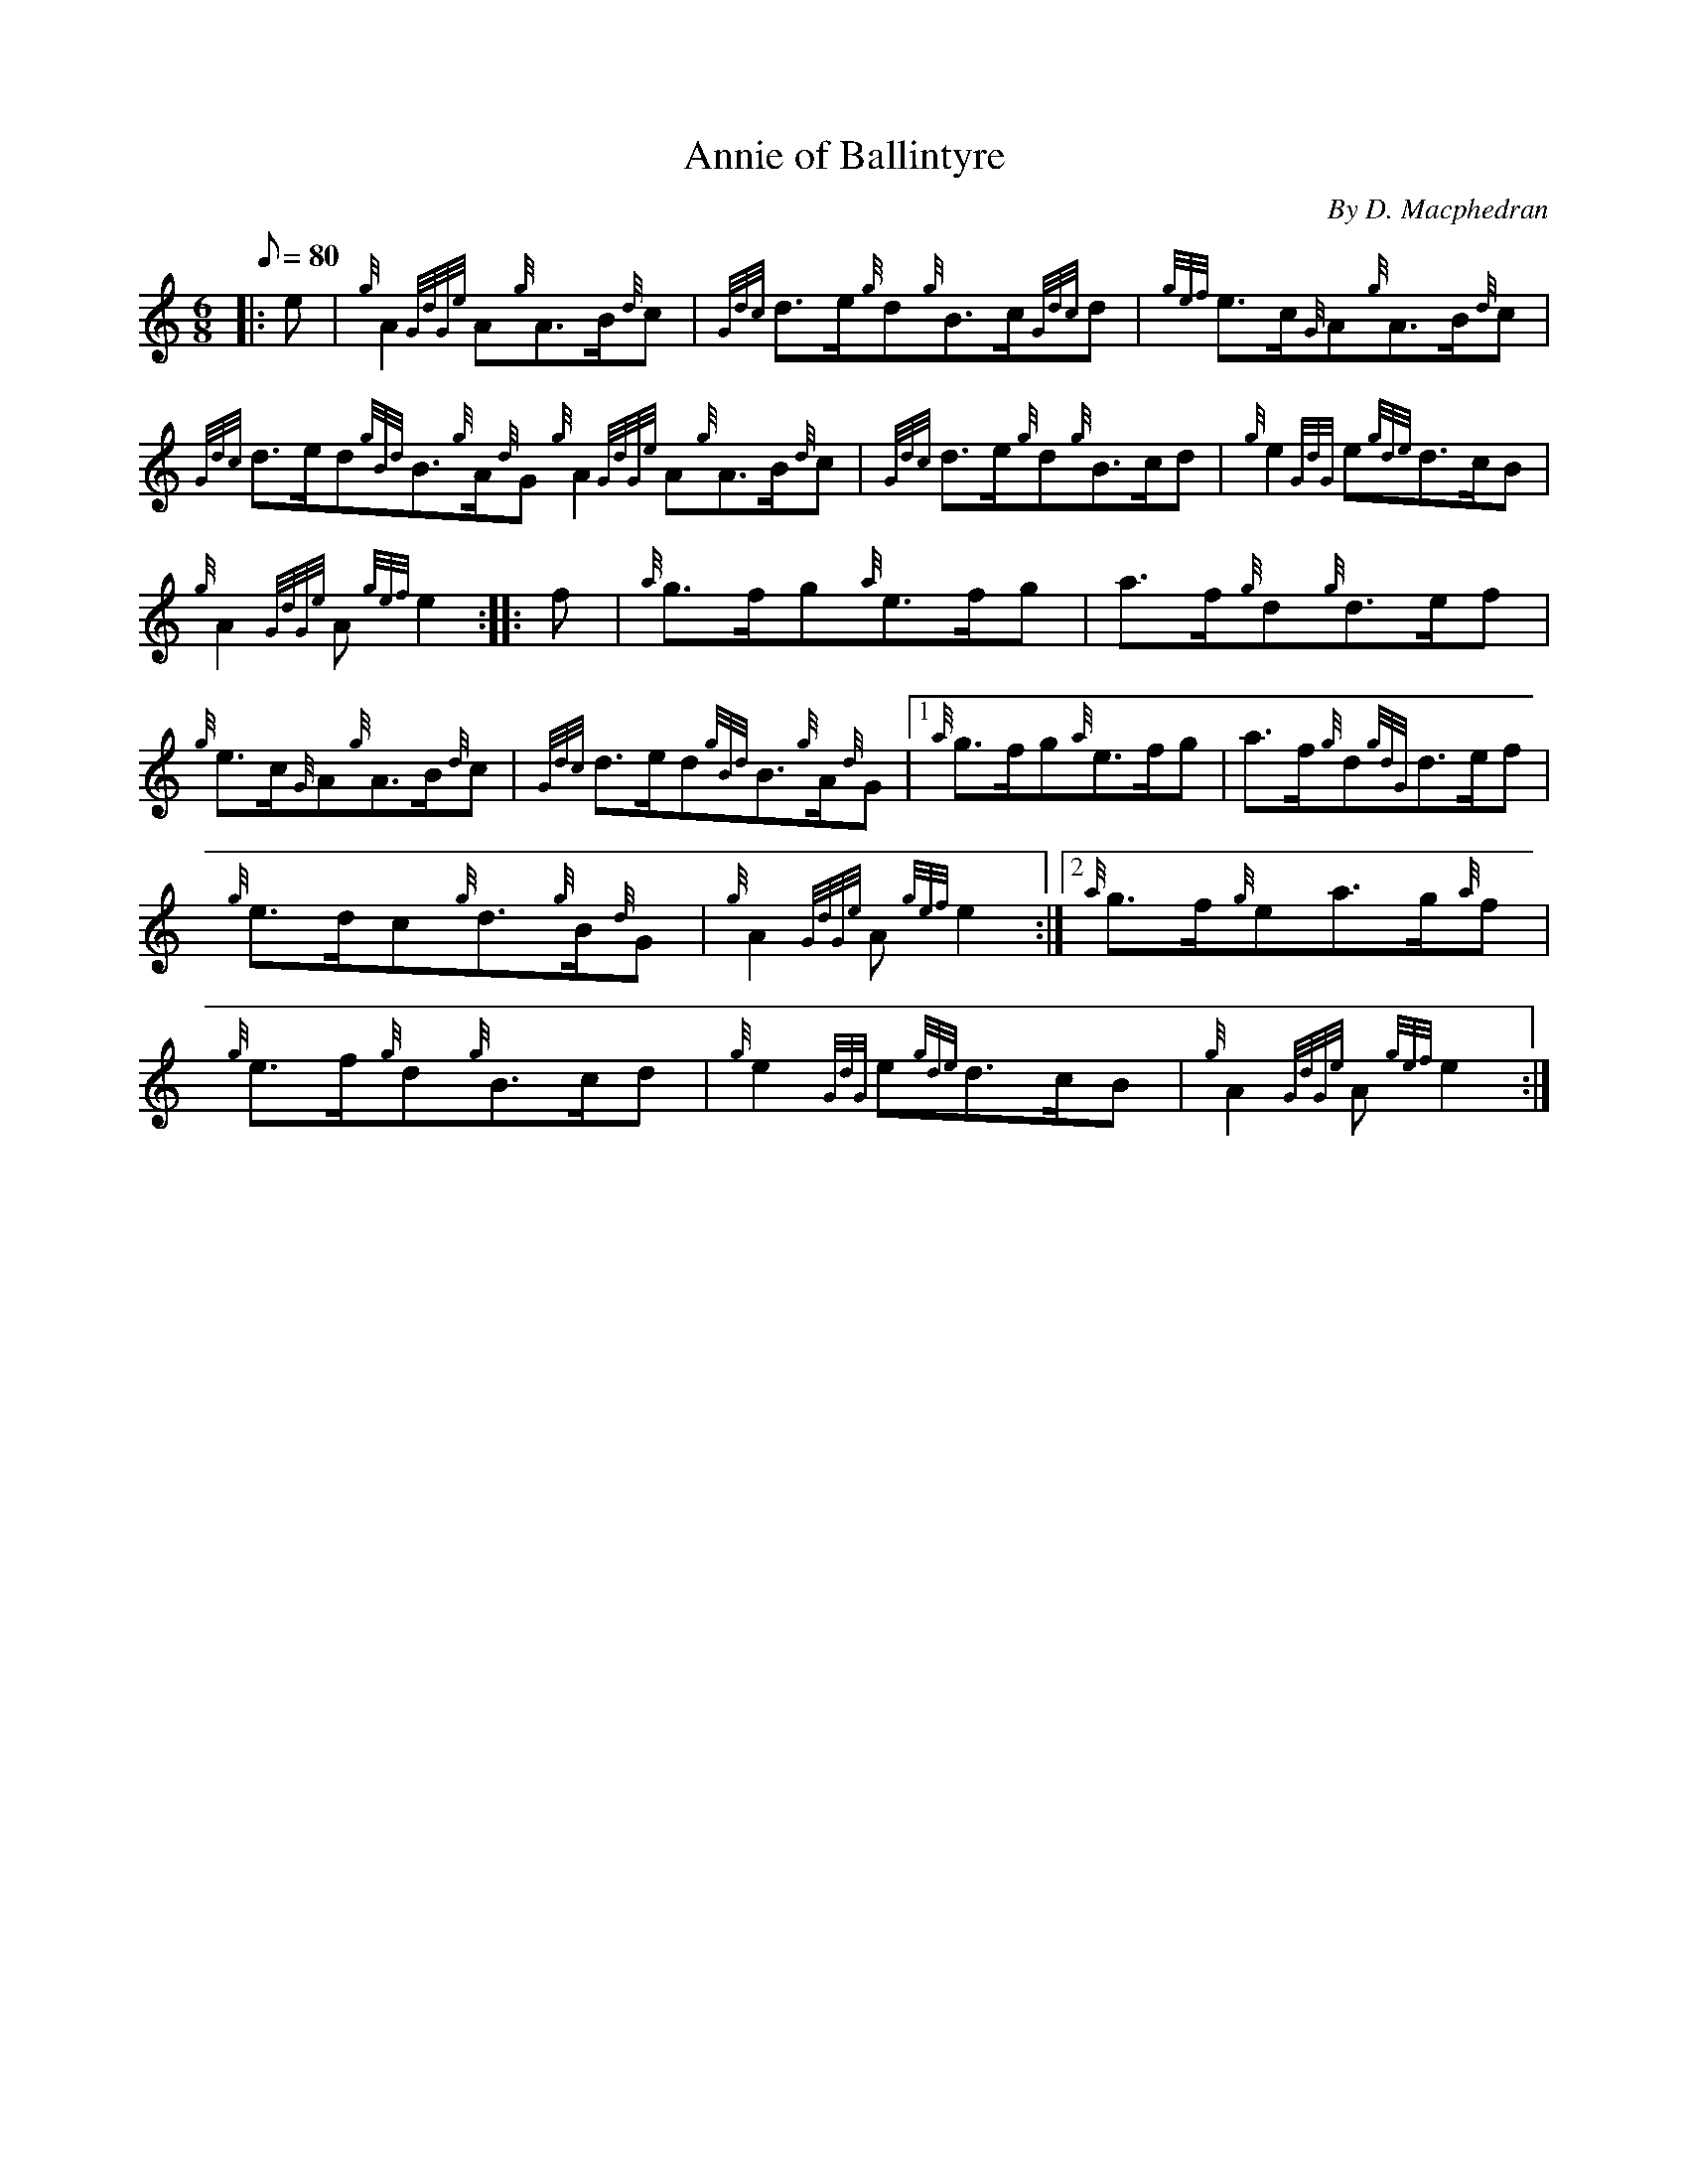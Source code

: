 X: 1
T:Annie of Ballintyre
M:6/8
L:1/8
Q:80
C:By D. Macphedran
S:Quickstep
K:HP
|: e|
{g}A2{GdGe}A{g}A3/2B/2{d}c|
{Gdc}d3/2e/2{g}d{g}B3/2c/2{Gdc}d|
{gef}e3/2c/2{G}A{g}A3/2B/2{d}c|  !
{Gdc}d3/2e/2d{gBd}B3/2{g}A/2{d}G{g}A2{GdGe}A{g}A3/2B/2{d}c|
{Gdc}d3/2e/2{g}d{g}B3/2c/2d|
{g}e2{GdG}e{gde}d3/2c/2B|  !
{g}A2{GdGe}A{gef}e2:| |:
f|
{a}g3/2f/2g{a}e3/2f/2g|
a3/2f/2{g}d{g}d3/2e/2f|  !
{g}e3/2c/2{G}A{g}A3/2B/2{d}c|
{Gdc}d3/2e/2d{gBd}B3/2{g}A/2{d}G|1 {a}g3/2f/2g{a}e3/2f/2g|
a3/2f/2{g}d{gdG}d3/2e/2f|  !
{g}e3/2d/2c{g}d3/2{g}B/2{d}G|
{g}A2{GdGe}A{gef}e2:|2
{a}g3/2f/2{g}ea3/2g/2{a}f|  !
{g}e3/2f/2{g}d{g}B3/2c/2d|
{g}e2{GdG}e{gde}d3/2c/2B|
{g}A2{GdGe}A{gef}e2:|  !
